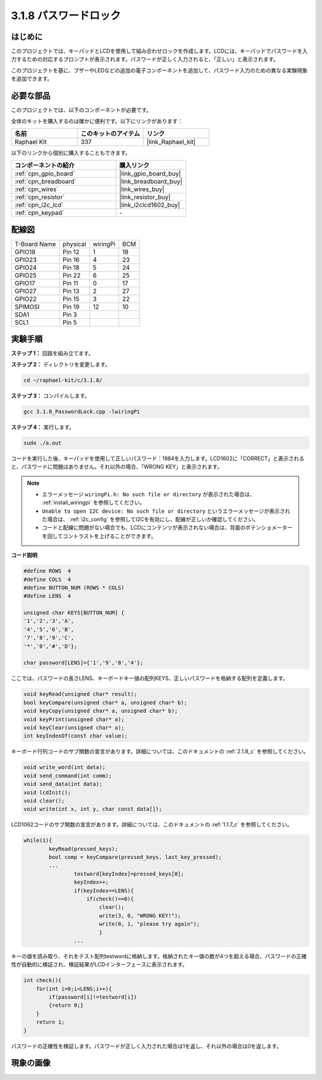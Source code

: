 .. _3.1.8_c:

3.1.8 パスワードロック
~~~~~~~~~~~~~~~~~~~~~~~~~

はじめに
-----------------

このプロジェクトでは、キーパッドとLCDを使用して組み合わせロックを作成します。LCDには、キーパッドでパスワードを入力するための対応するプロンプトが表示されます。パスワードが正しく入力されると、「正しい」と表示されます。

このプロジェクトを基に、ブザーやLEDなどの追加の電子コンポーネントを追加して、パスワード入力のための異なる実験現象を追加できます。

必要な部品
------------------------------

このプロジェクトでは、以下のコンポーネントが必要です。

.. image:: ../img/list_Password_Lock.png
    :align: center

全体のキットを購入するのは確かに便利です。以下にリンクがあります：

.. list-table::
    :widths: 20 20 20
    :header-rows: 1

    *   - 名前
        - このキットのアイテム
        - リンク
    *   - Raphael Kit
        - 337
        - |link_Raphael_kit|

以下のリンクから個別に購入することもできます。

.. list-table::
    :widths: 30 20
    :header-rows: 1

    *   - コンポーネントの紹介
        - 購入リンク

    *   - :ref:`cpn_gpio_board`
        - |link_gpio_board_buy|
    *   - :ref:`cpn_breadboard`
        - |link_breadboard_buy|
    *   - :ref:`cpn_wires`
        - |link_wires_buy|
    *   - :ref:`cpn_resistor`
        - |link_resistor_buy|
    *   - :ref:`cpn_i2c_lcd`
        - |link_i2clcd1602_buy|
    *   - :ref:`cpn_keypad`
        - \-

配線図
------------------

============ ======== ======== ===
T-Board Name physical wiringPi BCM
GPIO18       Pin 12   1        18
GPIO23       Pin 16   4        23
GPIO24       Pin 18   5        24
GPIO25       Pin 22   6        25
GPIO17       Pin 11   0        17
GPIO27       Pin 13   2        27
GPIO22       Pin 15   3        22
SPIMOSI      Pin 19   12       10
SDA1         Pin 3             
SCL1         Pin 5  
============ ======== ======== ===

.. image:: ../img/Schematic_three_one9.png
   :align: center

実験手順
-------------------------

**ステップ 1：** 回路を組み立てます。

.. image:: ../img/image262.png

**ステップ 2：** ディレクトリを変更します。

.. raw:: html

   <run></run>

.. code-block::

    cd ~/raphael-kit/c/3.1.8/

**ステップ 3：** コンパイルします。

.. raw:: html

   <run></run>

.. code-block::

    gcc 3.1.8_PasswordLock.cpp -lwiringPi

**ステップ 4：** 実行します。

.. raw:: html

   <run></run>

.. code-block::

    sudo ./a.out

コードを実行した後、キーパッドを使用して正しいパスワード：1984を入力します。LCD1602に「CORRECT」と表示されると、パスワードに問題はありません。それ以外の場合、「WRONG KEY」と表示されます。

.. note::

    * エラーメッセージ ``wiringPi.h: No such file or directory`` が表示された場合は、 :ref:`install_wiringpi` を参照してください。
    * ``Unable to open I2C device: No such file or directory`` というエラーメッセージが表示された場合は、 :ref:`i2c_config` を参照してI2Cを有効にし、配線が正しいか確認してください。
    * コードと配線に問題がない場合でも、LCDにコンテンツが表示されない場合は、背面のポテンショメーターを回してコントラストを上げることができます。

**コード説明**

.. code-block:: c

    #define ROWS  4 
    #define COLS  4
    #define BUTTON_NUM (ROWS * COLS)
    #define LENS  4

    unsigned char KEYS[BUTTON_NUM] {  
    '1','2','3','A',
    '4','5','6','B',
    '7','8','9','C',
    '*','0','#','D'};

    char password[LENS]={'1','9','8','4'};

ここでは、パスワードの長さLENS、キーボードキー値の配列KEYS、正しいパスワードを格納する配列を定義します。

.. code-block:: c

    void keyRead(unsigned char* result);
    bool keyCompare(unsigned char* a, unsigned char* b);
    void keyCopy(unsigned char* a, unsigned char* b);
    void keyPrint(unsigned char* a);
    void keyClear(unsigned char* a);
    int keyIndexOf(const char value);

キーボード行列コードのサブ関数の宣言があります。詳細については、このドキュメントの :ref:`2.1.8_c` を参照してください。

.. code-block:: c

    void write_word(int data);
    void send_command(int comm);
    void send_data(int data);
    void lcdInit();
    void clear();
    void write(int x, int y, char const data[]);

LCD1062コードのサブ関数の宣言があります。詳細については、このドキュメントの  :ref:`1.1.7_c` を参照してください。

.. code-block:: c

    while(1){
            keyRead(pressed_keys);
            bool comp = keyCompare(pressed_keys, last_key_pressed);
            ...
                    testword[keyIndex]=pressed_keys[0];
                    keyIndex++;
                    if(keyIndex==LENS){
                        if(check()==0){
                            clear();
                            write(3, 0, "WRONG KEY!");
                            write(0, 1, "please try again");
                            }
                    ...

キーの値を読み取り、それをテスト配列testwordに格納します。格納されたキー値の数が4つを超える場合、パスワードの正確性が自動的に検証され、検証結果がLCDインターフェースに表示されます。

.. code-block:: c

    int check(){
        for(int i=0;i<LENS;i++){
            if(password[i]!=testword[i])
            {return 0;}
        }
        return 1;
    }

パスワードの正確性を検証します。パスワードが正しく入力された場合は1を返し、それ以外の場合は0を返します。

現象の画像
---------------------

.. image:: ../img/image263.jpeg
   :align: center